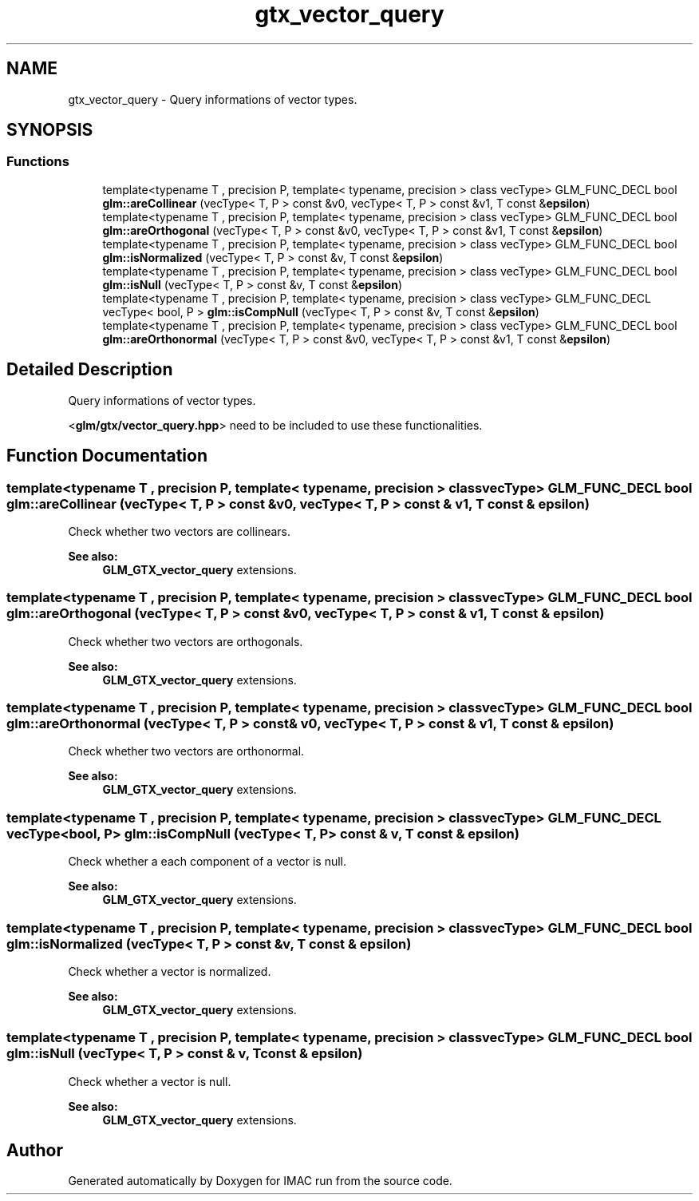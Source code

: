 .TH "gtx_vector_query" 3 "Tue Dec 18 2018" "IMAC run" \" -*- nroff -*-
.ad l
.nh
.SH NAME
gtx_vector_query \- Query informations of vector types\&.  

.SH SYNOPSIS
.br
.PP
.SS "Functions"

.in +1c
.ti -1c
.RI "template<typename T , precision P, template< typename, precision > class vecType> GLM_FUNC_DECL bool \fBglm::areCollinear\fP (vecType< T, P > const &v0, vecType< T, P > const &v1, T const &\fBepsilon\fP)"
.br
.ti -1c
.RI "template<typename T , precision P, template< typename, precision > class vecType> GLM_FUNC_DECL bool \fBglm::areOrthogonal\fP (vecType< T, P > const &v0, vecType< T, P > const &v1, T const &\fBepsilon\fP)"
.br
.ti -1c
.RI "template<typename T , precision P, template< typename, precision > class vecType> GLM_FUNC_DECL bool \fBglm::isNormalized\fP (vecType< T, P > const &v, T const &\fBepsilon\fP)"
.br
.ti -1c
.RI "template<typename T , precision P, template< typename, precision > class vecType> GLM_FUNC_DECL bool \fBglm::isNull\fP (vecType< T, P > const &v, T const &\fBepsilon\fP)"
.br
.ti -1c
.RI "template<typename T , precision P, template< typename, precision > class vecType> GLM_FUNC_DECL vecType< bool, P > \fBglm::isCompNull\fP (vecType< T, P > const &v, T const &\fBepsilon\fP)"
.br
.ti -1c
.RI "template<typename T , precision P, template< typename, precision > class vecType> GLM_FUNC_DECL bool \fBglm::areOrthonormal\fP (vecType< T, P > const &v0, vecType< T, P > const &v1, T const &\fBepsilon\fP)"
.br
.in -1c
.SH "Detailed Description"
.PP 
Query informations of vector types\&. 

<\fBglm/gtx/vector_query\&.hpp\fP> need to be included to use these functionalities\&. 
.SH "Function Documentation"
.PP 
.SS "template<typename T , precision P, template< typename, precision > class vecType> GLM_FUNC_DECL bool glm::areCollinear (vecType< T, P > const & v0, vecType< T, P > const & v1, T const & epsilon)"
Check whether two vectors are collinears\&. 
.PP
\fBSee also:\fP
.RS 4
\fBGLM_GTX_vector_query\fP extensions\&. 
.RE
.PP

.SS "template<typename T , precision P, template< typename, precision > class vecType> GLM_FUNC_DECL bool glm::areOrthogonal (vecType< T, P > const & v0, vecType< T, P > const & v1, T const & epsilon)"
Check whether two vectors are orthogonals\&. 
.PP
\fBSee also:\fP
.RS 4
\fBGLM_GTX_vector_query\fP extensions\&. 
.RE
.PP

.SS "template<typename T , precision P, template< typename, precision > class vecType> GLM_FUNC_DECL bool glm::areOrthonormal (vecType< T, P > const & v0, vecType< T, P > const & v1, T const & epsilon)"
Check whether two vectors are orthonormal\&. 
.PP
\fBSee also:\fP
.RS 4
\fBGLM_GTX_vector_query\fP extensions\&. 
.RE
.PP

.SS "template<typename T , precision P, template< typename, precision > class vecType> GLM_FUNC_DECL vecType<bool, P> glm::isCompNull (vecType< T, P > const & v, T const & epsilon)"
Check whether a each component of a vector is null\&. 
.PP
\fBSee also:\fP
.RS 4
\fBGLM_GTX_vector_query\fP extensions\&. 
.RE
.PP

.SS "template<typename T , precision P, template< typename, precision > class vecType> GLM_FUNC_DECL bool glm::isNormalized (vecType< T, P > const & v, T const & epsilon)"
Check whether a vector is normalized\&. 
.PP
\fBSee also:\fP
.RS 4
\fBGLM_GTX_vector_query\fP extensions\&. 
.RE
.PP

.SS "template<typename T , precision P, template< typename, precision > class vecType> GLM_FUNC_DECL bool glm::isNull (vecType< T, P > const & v, T const & epsilon)"
Check whether a vector is null\&. 
.PP
\fBSee also:\fP
.RS 4
\fBGLM_GTX_vector_query\fP extensions\&. 
.RE
.PP

.SH "Author"
.PP 
Generated automatically by Doxygen for IMAC run from the source code\&.
